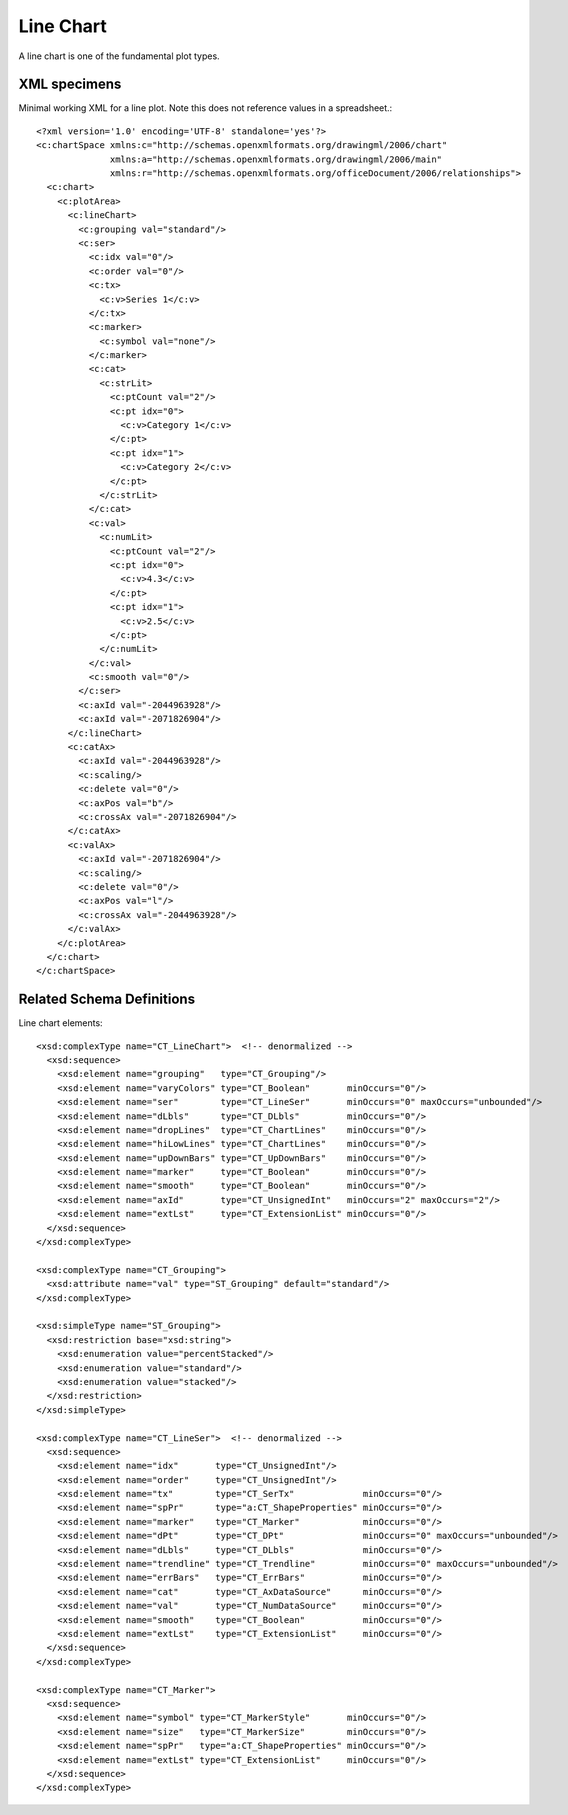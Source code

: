 
Line Chart
==========

A line chart is one of the fundamental plot types.


XML specimens
-------------

.. highlight:: xml

Minimal working XML for a line plot. Note this does not reference values in a
spreadsheet.::

  <?xml version='1.0' encoding='UTF-8' standalone='yes'?>
  <c:chartSpace xmlns:c="http://schemas.openxmlformats.org/drawingml/2006/chart"
                xmlns:a="http://schemas.openxmlformats.org/drawingml/2006/main"
                xmlns:r="http://schemas.openxmlformats.org/officeDocument/2006/relationships">
    <c:chart>
      <c:plotArea>
        <c:lineChart>
          <c:grouping val="standard"/>
          <c:ser>
            <c:idx val="0"/>
            <c:order val="0"/>
            <c:tx>
              <c:v>Series 1</c:v>
            </c:tx>
            <c:marker>
              <c:symbol val="none"/>
            </c:marker>
            <c:cat>
              <c:strLit>
                <c:ptCount val="2"/>
                <c:pt idx="0">
                  <c:v>Category 1</c:v>
                </c:pt>
                <c:pt idx="1">
                  <c:v>Category 2</c:v>
                </c:pt>
              </c:strLit>
            </c:cat>
            <c:val>
              <c:numLit>
                <c:ptCount val="2"/>
                <c:pt idx="0">
                  <c:v>4.3</c:v>
                </c:pt>
                <c:pt idx="1">
                  <c:v>2.5</c:v>
                </c:pt>
              </c:numLit>
            </c:val>
            <c:smooth val="0"/>
          </c:ser>
          <c:axId val="-2044963928"/>
          <c:axId val="-2071826904"/>
        </c:lineChart>
        <c:catAx>
          <c:axId val="-2044963928"/>
          <c:scaling/>
          <c:delete val="0"/>
          <c:axPos val="b"/>
          <c:crossAx val="-2071826904"/>
        </c:catAx>
        <c:valAx>
          <c:axId val="-2071826904"/>
          <c:scaling/>
          <c:delete val="0"/>
          <c:axPos val="l"/>
          <c:crossAx val="-2044963928"/>
        </c:valAx>
      </c:plotArea>
    </c:chart>
  </c:chartSpace>


Related Schema Definitions
--------------------------

.. highlight:: xml

Line chart elements::

  <xsd:complexType name="CT_LineChart">  <!-- denormalized -->
    <xsd:sequence>
      <xsd:element name="grouping"   type="CT_Grouping"/>
      <xsd:element name="varyColors" type="CT_Boolean"       minOccurs="0"/>
      <xsd:element name="ser"        type="CT_LineSer"       minOccurs="0" maxOccurs="unbounded"/>
      <xsd:element name="dLbls"      type="CT_DLbls"         minOccurs="0"/>
      <xsd:element name="dropLines"  type="CT_ChartLines"    minOccurs="0"/>
      <xsd:element name="hiLowLines" type="CT_ChartLines"    minOccurs="0"/>
      <xsd:element name="upDownBars" type="CT_UpDownBars"    minOccurs="0"/>
      <xsd:element name="marker"     type="CT_Boolean"       minOccurs="0"/>
      <xsd:element name="smooth"     type="CT_Boolean"       minOccurs="0"/>
      <xsd:element name="axId"       type="CT_UnsignedInt"   minOccurs="2" maxOccurs="2"/>
      <xsd:element name="extLst"     type="CT_ExtensionList" minOccurs="0"/>
    </xsd:sequence>
  </xsd:complexType>

  <xsd:complexType name="CT_Grouping">
    <xsd:attribute name="val" type="ST_Grouping" default="standard"/>
  </xsd:complexType>

  <xsd:simpleType name="ST_Grouping">
    <xsd:restriction base="xsd:string">
      <xsd:enumeration value="percentStacked"/>
      <xsd:enumeration value="standard"/>
      <xsd:enumeration value="stacked"/>
    </xsd:restriction>
  </xsd:simpleType>

  <xsd:complexType name="CT_LineSer">  <!-- denormalized -->
    <xsd:sequence>
      <xsd:element name="idx"       type="CT_UnsignedInt"/>
      <xsd:element name="order"     type="CT_UnsignedInt"/>
      <xsd:element name="tx"        type="CT_SerTx"             minOccurs="0"/>
      <xsd:element name="spPr"      type="a:CT_ShapeProperties" minOccurs="0"/>
      <xsd:element name="marker"    type="CT_Marker"            minOccurs="0"/>
      <xsd:element name="dPt"       type="CT_DPt"               minOccurs="0" maxOccurs="unbounded"/>
      <xsd:element name="dLbls"     type="CT_DLbls"             minOccurs="0"/>
      <xsd:element name="trendline" type="CT_Trendline"         minOccurs="0" maxOccurs="unbounded"/>
      <xsd:element name="errBars"   type="CT_ErrBars"           minOccurs="0"/>
      <xsd:element name="cat"       type="CT_AxDataSource"      minOccurs="0"/>
      <xsd:element name="val"       type="CT_NumDataSource"     minOccurs="0"/>
      <xsd:element name="smooth"    type="CT_Boolean"           minOccurs="0"/>
      <xsd:element name="extLst"    type="CT_ExtensionList"     minOccurs="0"/>
    </xsd:sequence>
  </xsd:complexType>

  <xsd:complexType name="CT_Marker">
    <xsd:sequence>
      <xsd:element name="symbol" type="CT_MarkerStyle"       minOccurs="0"/>
      <xsd:element name="size"   type="CT_MarkerSize"        minOccurs="0"/>
      <xsd:element name="spPr"   type="a:CT_ShapeProperties" minOccurs="0"/>
      <xsd:element name="extLst" type="CT_ExtensionList"     minOccurs="0"/>
    </xsd:sequence>
  </xsd:complexType>
